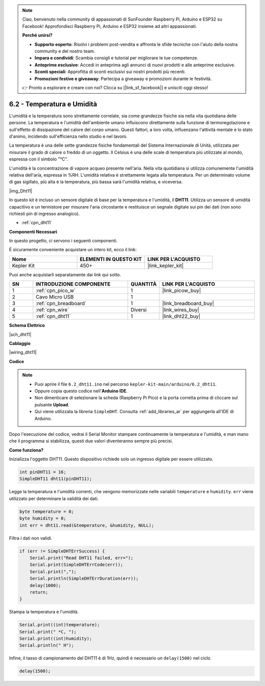 .. note::

    Ciao, benvenuto nella community di appassionati di SunFounder Raspberry Pi, Arduino e ESP32 su Facebook! Approfondisci Raspberry Pi, Arduino e ESP32 insieme ad altri appassionati.

    **Perché unirsi?**

    - **Supporto esperto**: Risolvi i problemi post-vendita e affronta le sfide tecniche con l'aiuto della nostra community e del nostro team.
    - **Impara e condividi**: Scambia consigli e tutorial per migliorare le tue competenze.
    - **Anteprime esclusive**: Accedi in anteprima agli annunci di nuovi prodotti e alle anteprime esclusive.
    - **Sconti speciali**: Approfitta di sconti esclusivi sui nostri prodotti più recenti.
    - **Promozioni festive e giveaway**: Partecipa a giveaway e promozioni durante le festività.

    👉 Pronto a esplorare e creare con noi? Clicca su [|link_sf_facebook|] e unisciti oggi stesso!

.. _ar_dht11:

6.2 - Temperatura e Umidità
=======================================

L'umidità e la temperatura sono strettamente correlate, sia come grandezze fisiche sia nella vita quotidiana delle persone.
La temperatura e l'umidità dell'ambiente umano influiscono direttamente sulla funzione di termoregolazione e sull'effetto di dissipazione del calore del corpo umano.
Questi fattori, a loro volta, influenzano l'attività mentale e lo stato d'animo, incidendo sull'efficienza nello studio e nel lavoro.

La temperatura è una delle sette grandezze fisiche fondamentali del Sistema Internazionale di Unità, utilizzata per misurare il grado di calore o freddo di un oggetto.
Il Celsius è una delle scale di temperatura più utilizzate al mondo, espressa con il simbolo "℃".

L'umidità è la concentrazione di vapore acqueo presente nell'aria.
Nella vita quotidiana si utilizza comunemente l'umidità relativa dell'aria, espressa in %RH. L'umidità relativa è strettamente legata alla temperatura.
Per un determinato volume di gas sigillato, più alta è la temperatura, più bassa sarà l'umidità relativa, e viceversa.

|img_Dht11|

In questo kit è incluso un sensore digitale di base per la temperatura e l'umidità, il **DHT11**.
Utilizza un sensore di umidità capacitivo e un termistore per misurare l'aria circostante e restituisce un segnale digitale sui pin dei dati (non sono richiesti pin di ingresso analogico).

* :ref:`cpn_dht11`

**Componenti Necessari**

In questo progetto, ci servono i seguenti componenti.

È sicuramente conveniente acquistare un intero kit, ecco il link:

.. list-table::
    :widths: 20 20 20
    :header-rows: 1

    *   - Nome	
        - ELEMENTI IN QUESTO KIT
        - LINK PER L'ACQUISTO
    *   - Kepler Kit	
        - 450+
        - |link_kepler_kit|

Puoi anche acquistarli separatamente dai link qui sotto.


.. list-table::
    :widths: 5 20 5 20
    :header-rows: 1

    *   - SN
        - INTRODUZIONE COMPONENTE	
        - QUANTITÀ
        - LINK PER L'ACQUISTO

    *   - 1
        - :ref:`cpn_pico_w`
        - 1
        - |link_picow_buy|
    *   - 2
        - Cavo Micro USB
        - 1
        - 
    *   - 3
        - :ref:`cpn_breadboard`
        - 1
        - |link_breadboard_buy|
    *   - 4
        - :ref:`cpn_wire`
        - Diversi
        - |link_wires_buy|
    *   - 5
        - :ref:`cpn_dht11`
        - 1
        - |link_dht22_buy|

**Schema Elettrico**

|sch_dht11|

**Cablaggio**

|wiring_dht11|

**Codice**

.. note::

    * Puoi aprire il file ``6.2_dht11.ino`` nel percorso ``kepler-kit-main/arduino/6.2_dht11``.
    * Oppure copia questo codice nell'**Arduino IDE**.
    * Non dimenticare di selezionare la scheda (Raspberry Pi Pico) e la porta corretta prima di cliccare sul pulsante **Upload**.
    * Qui viene utilizzata la libreria ``SimpleDHT``. Consulta :ref:`add_libraries_ar` per aggiungerla all'IDE di Arduino.




.. raw:: html
    
    <iframe src=https://create.arduino.cc/editor/sunfounder01/b9e96e99-59d4-48ca-b41f-c03577acfb8f/preview?embed style="height:510px;width:100%;margin:10px 0" frameborder=0></iframe>

Dopo l'esecuzione del codice, vedrai il Serial Monitor stampare continuamente la temperatura e l'umidità, e man mano che il programma si stabilizza, questi due valori diventeranno sempre più precisi.

**Come funziona?**

Inizializza l'oggetto DHT11. Questo dispositivo richiede solo un ingresso digitale per essere utilizzato.

.. code-block:: arduino

    int pinDHT11 = 16;
    SimpleDHT11 dht11(pinDHT11);

Legge la temperatura e l'umidità correnti, che vengono memorizzate nelle variabili ``temperature`` e ``humidity``. ``err`` viene utilizzato per determinare la validità dei dati.

.. code-block:: arduino

    byte temperature = 0;
    byte humidity = 0;
    int err = dht11.read(&temperature, &humidity, NULL);

Filtra i dati non validi.

.. code-block:: arduino

    if (err != SimpleDHTErrSuccess) {
        Serial.print("Read DHT11 failed, err="); 
        Serial.print(SimpleDHTErrCode(err));
        Serial.print(","); 
        Serial.println(SimpleDHTErrDuration(err)); 
        delay(1000);
        return;
    }    

Stampa la temperatura e l'umidità.

.. code-block:: arduino

    Serial.print((int)temperature); 
    Serial.print(" *C, "); 
    Serial.print((int)humidity); 
    Serial.println(" H");

Infine, il tasso di campionamento del DHT11 è di 1Hz, quindi è necessario un ``delay(1500)`` nel ciclo.

.. code-block:: arduino

    delay(1500);
